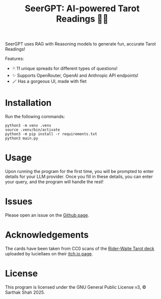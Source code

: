#+TITLE:SeerGPT: AI-powered Tarot Readings 🔮✨
SeerGPT uses RAG with Reasoning models to generate fun, accurate Tarot Readings!

[[./SeerGPT.png]]

Features:
- 🃏 11 unique spreads for different types of questions!
- ✨ Supports OpenRouter, OpenAI and Anthropic API endpoints!
- 🪄 Has a gorgeous UI, made with flet
* Installation
Run the following commands:
#+BEGIN_SRC
python3 -m venv .venv
source .venv/bin/activate
python3 -m pip install -r requirements.txt
python3 main.py
#+END_SRC
* Usage
Upon running the program for the first time, you will be prompted to enter details for your LLM provider.
Once you fill in these details, you can enter your query, and the program will handle the rest!
* Issues
Please open an issue on the [[https://github.com/matchcase/SeerGPT][Github page]].
* Acknowledgements
The cards have been taken from CC0 scans of the [[https://en.wikipedia.org/wiki/Rider%E2%80%93Waite_Tarot][Rider-Waite Tarot deck]] uploaded by luciellaes on their [[https://luciellaes.itch.io/rider-waite-smith-tarot-cards-cc0][itch.io page]].
* License
This program is licensed under the GNU General Public License v3, © Sarthak Shah 2025.
